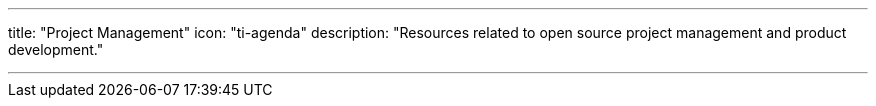 ---
title: "Project Management"
icon: "ti-agenda"
description: "Resources related to open source project management and product development."

---
